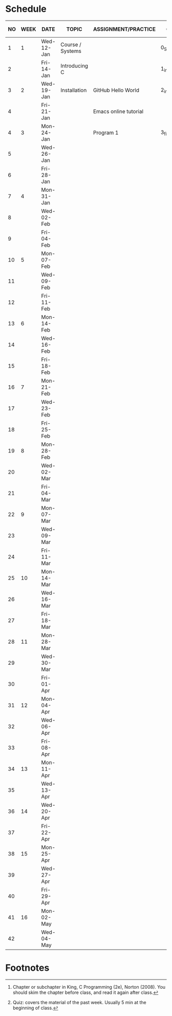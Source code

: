 #+options: toc:nil
* Schedule
   | NO | WEEK | DATE       | TOPIC            | ASSIGNMENT/PRACTICE   | GitHub          | KING CHAPTER[fn:2] | TEST[fn:1] |
   |----+------+------------+------------------+-----------------------+-----------------+--------------------+------------|
   |  1 |    1 | Wed-12-Jan | Course / Systems |                       | 0_Systems       |                    |            |
   |  2 |      | Fri-14-Jan | Introducing C    |                       | 1_introduction  | 1 Introducing C    | Quiz 1     |
   |----+------+------------+------------------+-----------------------+-----------------+--------------------+------------|
   |  3 |    2 | Wed-19-Jan | Installation     | GitHub Hello World    | 2_installation  |                    |            |
   |  4 |      | Fri-21-Jan |                  | Emacs online tutorial |                 |                    | Quiz 2     |
   |----+------+------------+------------------+-----------------------+-----------------+--------------------+------------|
   |  4 |    3 | Mon-24-Jan |                  | Program  1            | 3_first_program | 2 C Fundamentals   |            |
   |  5 |      | Wed-26-Jan |                  |                       |                 |                    |            |
   |  6 |      | Fri-28-Jan |                  |                       |                 |                    |            |
   |----+------+------------+------------------+-----------------------+-----------------+--------------------+------------|
   |  7 |    4 | Mon-31-Jan |                  |                       |                 |                    |            |
   |  8 |      | Wed-02-Feb |                  |                       |                 |                    |            |
   |  9 |      | Fri-04-Feb |                  |                       |                 |                    |            |
   |----+------+------------+------------------+-----------------------+-----------------+--------------------+------------|
   | 10 |    5 | Mon-07-Feb |                  |                       |                 |                    |            |
   | 11 |      | Wed-09-Feb |                  |                       |                 |                    |            |
   | 12 |      | Fri-11-Feb |                  |                       |                 |                    |            |
   |----+------+------------+------------------+-----------------------+-----------------+--------------------+------------|
   | 13 |    6 | Mon-14-Feb |                  |                       |                 |                    |            |
   | 14 |      | Wed-16-Feb |                  |                       |                 |                    |            |
   | 15 |      | Fri-18-Feb |                  |                       |                 |                    |            |
   |----+------+------------+------------------+-----------------------+-----------------+--------------------+------------|
   | 16 |    7 | Mon-21-Feb |                  |                       |                 |                    |            |
   | 17 |      | Wed-23-Feb |                  |                       |                 |                    |            |
   | 18 |      | Fri-25-Feb |                  |                       |                 |                    |            |
   |----+------+------------+------------------+-----------------------+-----------------+--------------------+------------|
   | 19 |    8 | Mon-28-Feb |                  |                       |                 |                    |            |
   | 20 |      | Wed-02-Mar |                  |                       |                 |                    |            |
   | 21 |      | Fri-04-Mar |                  |                       |                 |                    |            |
   |----+------+------------+------------------+-----------------------+-----------------+--------------------+------------|
   | 22 |    9 | Mon-07-Mar |                  |                       |                 |                    |            |
   | 23 |      | Wed-09-Mar |                  |                       |                 |                    |            |
   | 24 |      | Fri-11-Mar |                  |                       |                 |                    |            |
   |----+------+------------+------------------+-----------------------+-----------------+--------------------+------------|
   | 25 |   10 | Mon-14-Mar |                  |                       |                 |                    |            |
   | 26 |      | Wed-16-Mar |                  |                       |                 |                    |            |
   | 27 |      | Fri-18-Mar |                  |                       |                 |                    |            |
   |----+------+------------+------------------+-----------------------+-----------------+--------------------+------------|
   | 28 |   11 | Mon-28-Mar |                  |                       |                 |                    |            |
   | 29 |      | Wed-30-Mar |                  |                       |                 |                    |            |
   | 30 |      | Fri-01-Apr |                  |                       |                 |                    |            |
   |----+------+------------+------------------+-----------------------+-----------------+--------------------+------------|
   | 31 |   12 | Mon-04-Apr |                  |                       |                 |                    |            |
   | 32 |      | Wed-06-Apr |                  |                       |                 |                    |            |
   | 33 |      | Fri-08-Apr |                  |                       |                 |                    |            |
   |----+------+------------+------------------+-----------------------+-----------------+--------------------+------------|
   | 34 |   13 | Mon-11-Apr |                  |                       |                 |                    |            |
   | 35 |      | Wed-13-Apr |                  |                       |                 |                    |            |
   |----+------+------------+------------------+-----------------------+-----------------+--------------------+------------|
   | 36 |   14 | Wed-20-Apr |                  |                       |                 |                    |            |
   | 37 |      | Fri-22-Apr |                  |                       |                 |                    |            |
   |----+------+------------+------------------+-----------------------+-----------------+--------------------+------------|
   | 38 |   15 | Mon-25-Apr |                  |                       |                 |                    |            |
   | 39 |      | Wed-27-Apr |                  |                       |                 |                    |            |
   | 40 |      | Fri-29-Apr |                  |                       |                 |                    |            |
   |----+------+------------+------------------+-----------------------+-----------------+--------------------+------------|
   | 41 |   16 | Mon-02-May |                  |                       |                 |                    |            |
   | 42 |      | Wed-04-May |                  |                       |                 |                    |            |
   |----+------+------------+------------------+-----------------------+-----------------+--------------------+------------|

* Footnotes

[fn:2]Chapter or subchapter in King, C Programming (2e), Norton
(2008). You should skim the chapter before class, and read it again
after class. 

[fn:1]Quiz: covers the material of the past week. Usually 5 min at the
beginning of class.
